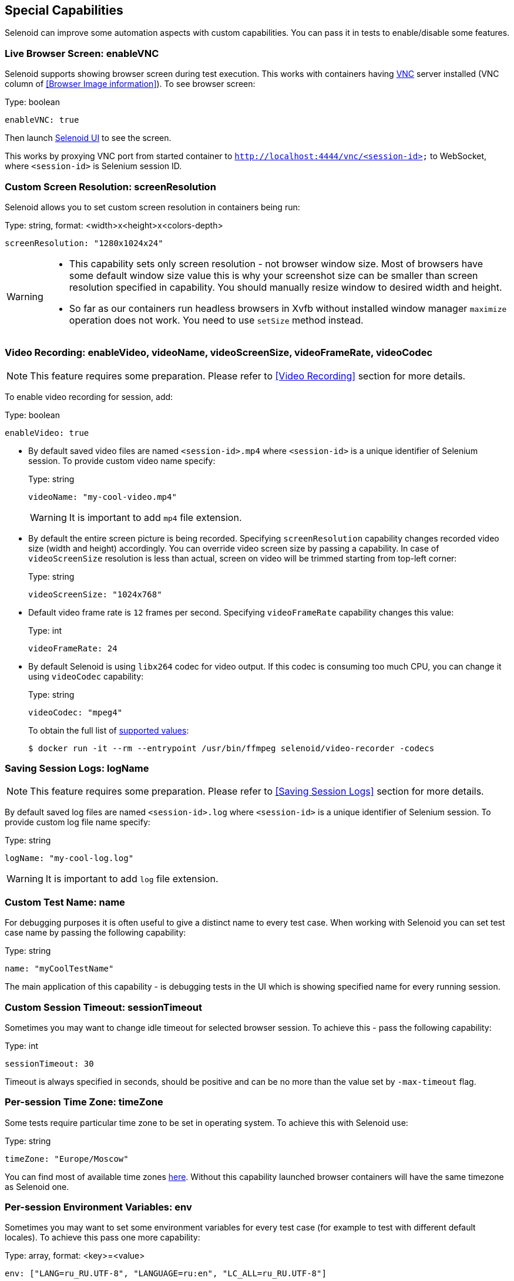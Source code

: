 == Special Capabilities

Selenoid can improve some automation aspects with custom capabilities.
You can pass it in tests to enable/disable some features.


=== Live Browser Screen: enableVNC

Selenoid supports showing browser screen during test execution.
This works with containers having https://en.wikipedia.org/wiki/Virtual_Network_Computing[VNC] server installed (VNC column of <<Browser Image information>>).
To see browser screen:

.Type: boolean
----
enableVNC: true
----

Then launch http://aerokube.com/selenoid-ui/latest/[Selenoid UI] to see the screen.

This works by proxying VNC port from started container to `http://localhost:4444/vnc/<session-id>` to WebSocket, where `<session-id>` is Selenium session ID.

=== Custom Screen Resolution: screenResolution

Selenoid allows you to set custom screen resolution in containers being run:

.Type: string, format: <width>x<height>x<colors-depth>
----
screenResolution: "1280x1024x24"
----
[WARNING]
====
- This capability sets only screen resolution - not browser window size.
Most of browsers have some default window size value this is why your screenshot size can be smaller than screen resolution specified in capability.
You should manually resize window to desired width and height.

- So far as our containers run headless browsers in Xvfb without installed window manager `maximize` operation does not work.
You need to use `setSize` method instead.
====

=== Video Recording: enableVideo, videoName, videoScreenSize, videoFrameRate, videoCodec

NOTE: This feature requires some preparation. Please refer to <<Video Recording>> section for more details.

To enable video recording for session, add:

.Type: boolean
----
enableVideo: true
----

* By default saved video files are named `<session-id>.mp4` where `<session-id>` is a unique identifier of Selenium session.
To provide custom video name specify:
+
.Type: string
----
videoName: "my-cool-video.mp4"
----
+
WARNING: It is important to add `mp4` file extension.

* By default the entire screen picture is being recorded.
Specifying `screenResolution` capability changes recorded video size (width and height) accordingly.
You can override video screen size by passing a capability. In case of `videoScreenSize`
resolution is less than actual, screen on video will be trimmed starting from top-left corner:
+
.Type: string
----
videoScreenSize: "1024x768"
----

* Default video frame rate is `12` frames per second. Specifying `videoFrameRate` capability changes this value:
+
.Type: int
----
videoFrameRate: 24
----

* By default Selenoid is using `libx264` codec for video output. If this codec is consuming too much CPU, you can change it using `videoCodec` capability:
+
.Type: string
----
videoCodec: "mpeg4"
----
+
To obtain the full list of https://stackoverflow.com/questions/3377300/what-are-all-codecs-and-formats-supported-by-ffmpeg[supported values]:
+
```
$ docker run -it --rm --entrypoint /usr/bin/ffmpeg selenoid/video-recorder -codecs
```

=== Saving Session Logs: logName

NOTE: This feature requires some preparation. Please refer to <<Saving Session Logs>> section for more details.

By default saved log files are named `<session-id>.log` where `<session-id>` is a unique identifier of Selenium session.
To provide custom log file name specify:

.Type: string
----
logName: "my-cool-log.log"
----

WARNING: It is important to add `log` file extension.

=== Custom Test Name: name

For debugging purposes it is often useful to give a distinct name to every test case.
When working with Selenoid you can set test case name by passing the following capability:

.Type: string
----
name: "myCoolTestName"
----

The main application of this capability - is debugging tests in the UI which is showing specified name for every running session.

=== Custom Session Timeout: sessionTimeout

Sometimes you may want to change idle timeout for selected browser session. To achieve this - pass the following capability:

.Type: int
----
sessionTimeout: 30
----

Timeout is always specified in seconds, should be positive and can be no more than the value set by `-max-timeout` flag.

=== Per-session Time Zone: timeZone

Some tests require particular time zone to be set in operating system.
To achieve this with Selenoid use:

.Type: string
----
timeZone: "Europe/Moscow"
----

You can find most of available time zones https://en.wikipedia.org/wiki/List_of_tz_database_time_zones[here].
Without this capability launched browser containers will have the same timezone as Selenoid one.

=== Per-session Environment Variables: env

Sometimes you may want to set some environment variables for every test case (for example to test with different default locales). To achieve this pass one more capability: 

.Type: array, format: <key>=<value>
----
env: ["LANG=ru_RU.UTF-8", "LANGUAGE=ru:en", "LC_ALL=ru_RU.UTF-8"]
----

Environment variables from this capability are appended to variables from configuration file.

=== Links to Application Containers: applicationContainers

Sometimes you may need to link browser container to application container running on the same host machine.
This allows you to use cool URLs like `http://my-cool-app/` in tests.
To achieve this simply pass information about one or more desired links via capability:

.Type: array, format: <container-name>[:alias] 
----
applicationContainers: ["spring-application-main:my-cool-app", "spring-application-gateway"]
----

=== Hosts Entries: hostsEntries

Although you can configure a separate list of `/etc/hosts` entries for every browser image in <<Browsers Configuration File>>
sometimes you may need to add more entries for particular test cases. This can be easily achieved with:

.Type: array, format: <hostname>:<ip-address>
----
hostsEntries: ["example.com:192.168.0.1", "test.com:192.168.0.2"]
----

Entries will be inserted to `/etc/hosts` before entries from browsers configuration file.
Thus entries from capabilities override entries from configuration file if some hosts are equal.

=== Custom DNS Servers: dnsServers

By default Selenoid browser containers are using global DNS settings of Docker daemon. Sometimes you may need to override used DNS servers list for particular test cases. This can be easily achieved with:

.Type: array, format: <dns-ip-address>
----
dnsServers: ["192.168.0.1", "192.168.0.2"]
----

=== Container Labels: labels

In big clusters you may want to pass additional metadata to every browser session: environment, VCS revision, build number and so on. These labels can be then used to enrich session logs and send them to a centralized log storage. Later this metadata can be used for more efficient search through logs. 

.Type: map, format: "<key>": "<value>"
----
labels: {"environment": "testing", "build-number": "14353"}
----

Labels from this capability override labels from browsers configuration file. When `name` capability is specified - it is automatically added as a label to container.

=== Android Skin: skin

For <<Android>> containers you can select emulator skin with capabilities. List of available skins:

.Available Android Skins
|===
| Skin | Screen Resolution | DPI

| QVGA | 240x320 | 120
| WQVGA400 | 240x400 | 120
| WQVGA432 | 240x432 | 120
| HVGA | 320x480 | 160
| WVGA800 | 480x800 | 240
| WVGA854 | 480x854 | 240
| WSVGA | 1024x600 | 160
| WXGA720 | 720x1280 | 320
| WXGA800 | 1280x800 | 160
| WXGA800-7in | 800x1280 | 213
|===

To select a skin - set `skin` capability:

.Type: string, format: <desired-skin>
----
skin: "WXGA720"
----

You can also pass desired screen resolution as follows:

.Type: string, format: <desired-screen-resolution>
----
skin: "720x1280"
----

=== Specifying Capabilities via Protocol Extensions

Some Selenium clients allow passing only a limited number of capabilities specified in https://w3c.github.io/webdriver/webdriver-spec.html[WebDriver specification]. For such cases Selenoid supports reading capabilities using https://w3c.github.io/webdriver/webdriver-spec.html#protocol-extensions[WebDriver protocol extensions] feature. The following two examples deliver the same result. Usually capabilities are passed like this:

.Passing Capabilities as Usually
----
{"browserName": "firefox", "version": "57.0", "screenResolution": "1280x1024x24"}
----

Selenoid is using `selenoid:options` key to read protocol extension capabilities:

.Passing Capabilities using Protocol Extensions
----
{"browserName": "firefox", "version": "57.0", "selenoid:options": {"screenResolution": "1280x1024x24"}}
----